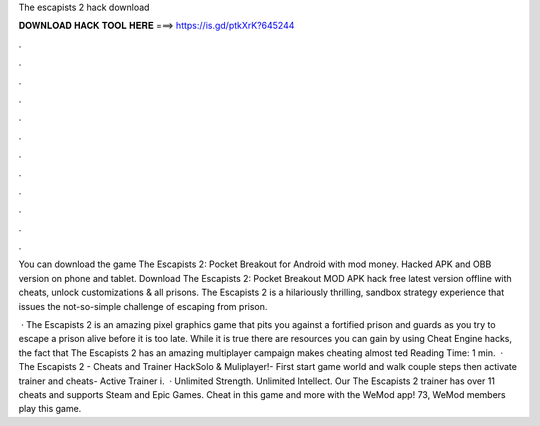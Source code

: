 The escapists 2 hack download



𝐃𝐎𝐖𝐍𝐋𝐎𝐀𝐃 𝐇𝐀𝐂𝐊 𝐓𝐎𝐎𝐋 𝐇𝐄𝐑𝐄 ===> https://is.gd/ptkXrK?645244



.



.



.



.



.



.



.



.



.



.



.



.

You can download the game The Escapists 2: Pocket Breakout for Android with mod money. Hacked APK and OBB version on phone and tablet. Download The Escapists 2: Pocket Breakout MOD APK hack free latest version offline with cheats, unlock customizations & all prisons. The Escapists 2 is a hilariously thrilling, sandbox strategy experience that issues the not-so-simple challenge of escaping from prison.

 · The Escapists 2 is an amazing pixel graphics game that pits you against a fortified prison and guards as you try to escape a prison alive before it is too late. While it is true there are resources you can gain by using Cheat Engine hacks, the fact that The Escapists 2 has an amazing multiplayer campaign makes cheating almost ted Reading Time: 1 min.  · The Escapists 2 - Cheats and Trainer HackSolo & Muliplayer!- First start game world and walk couple steps then activate trainer and cheats- Active Trainer i.  · Unlimited Strength. Unlimited Intellect. Our The Escapists 2 trainer has over 11 cheats and supports Steam and Epic Games. Cheat in this game and more with the WeMod app! 73, WeMod members play this game.
